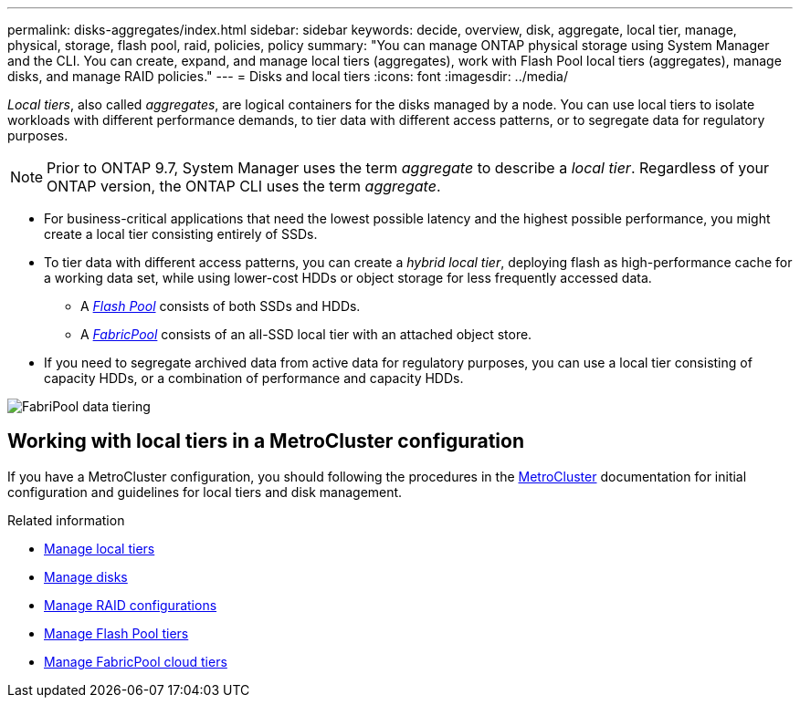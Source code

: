 ---
permalink: disks-aggregates/index.html
sidebar: sidebar
keywords: decide, overview, disk, aggregate, local tier, manage, physical, storage, flash pool, raid, policies, policy
summary: "You can manage ONTAP physical storage using System Manager and the CLI. You can create, expand, and manage local tiers (aggregates), work with Flash Pool local tiers (aggregates), manage disks, and manage RAID policies."
---
= Disks and local tiers
:icons: font
:imagesdir: ../media/

[.lead]

_Local tiers_, also called _aggregates_, are logical containers for the disks managed by a node. You can use local tiers to isolate workloads with different performance demands, to tier data with different access patterns, or to segregate data for regulatory purposes.

[NOTE]
Prior to ONTAP 9.7, System Manager uses the term _aggregate_ to describe a _local tier_. Regardless of your ONTAP version, the ONTAP CLI uses the term _aggregate_.

* For business-critical applications that need the lowest possible latency and the highest possible performance, you might create a local tier consisting entirely of SSDs.
* To tier data with different access patterns, you can create a _hybrid local tier_, deploying flash as high-performance cache for a working data set, while using lower-cost HDDs or object storage for less frequently accessed data.
** A link:flash-pool-aggregate-caching-policies-concept.html[_Flash Pool_] consists of both SSDs and HDDs.
** A link:fabricpool-concept.html[_FabricPool_] consists of an all-SSD local tier with an attached object store.
* If you need to segregate archived data from active data for regulatory purposes, you can use a local tier consisting of capacity HDDs, or a combination of performance and capacity HDDs.

image:data-tiering.gif[FabriPool data tiering]

== Working with local tiers in a MetroCluster configuration

If you have a MetroCluster configuration, you should following the procedures in the link:https://docs.netapp.com/us-en/ontap-metrocluster/install-ip/concept_considerations_when_using_ontap_in_a_mcc_configuration.html[MetroCluster^] documentation for initial configuration and guidelines for local tiers and disk management.

.Related information

* link:manage-local-tiers-overview-concept.html[Manage local tiers]
* link:manage-disks-overview-concept.html[Manage disks]
* link:manage-raid-configs-overview-concept.html[Manage RAID configurations]
* link:flash-pool-aggregate-caching-policies-concept.html[Manage Flash Pool tiers]
* link:../fabricpool/index.html[Manage FabricPool cloud tiers]


// 2025-Mar-4, ONTAPDOC-2850
// 2023 Nov 09, Jira 1466
// BURT 1448684, 01-10-2022
// BURT 1485072, 08-30-2022
